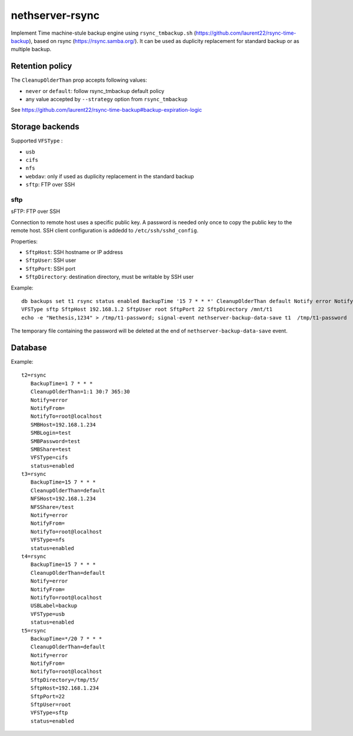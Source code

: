 =================
nethserver-rsync
=================

Implement Time machine-stule backup engine using ``rsync_tmbackup.sh`` (https://github.com/laurent22/rsync-time-backup),
based on rsync (https://rsync.samba.org/). It can be used as duplicity replacement for standard
backup or as multiple backup.

Retention policy
================

The ``CleanupOlderThan`` prop accepts following values:

- ``never`` or ``default``: follow rsync_tmbackup default policy
- any value accepted by ``--strategy`` option from ``rsync_tmbackup``

See https://github.com/laurent22/rsync-time-backup#backup-expiration-logic

Storage backends
================

Supported ``VFSType`` :

* ``usb``
* ``cifs``
* ``nfs``
* ``webdav``: only if used as duplicity replacement in the standard backup
* ``sftp``: FTP over SSH


sftp
----

sFTP: FTP over SSH

Connection to remote host uses a specific public key. A password is needed only once to copy the public key to the remote host.
SSH client configuration is addedd to ``/etc/ssh/sshd_config``.

Properties:

* ``SftpHost``: SSH hostname or IP address
* ``SftpUser``: SSH user
* ``SftpPort``: SSH port
* ``SftpDirectory``: destination directory, must be writable by SSH user

Example: ::

  db backups set t1 rsync status enabled BackupTime '15 7 * * *' CleanupOlderThan default Notify error NotifyFrom '' NotifyTo root@localhost \
  VFSType sftp SftpHost 192.168.1.2 SftpUser root SftpPort 22 SftpDirectory /mnt/t1 
  echo -e "Nethesis,1234" > /tmp/t1-password; signal-event nethserver-backup-data-save t1  /tmp/t1-password

The temporary file containing the password will be deleted at the end of ``nethserver-backup-data-save`` event.

 
Database
========

Example: ::

 t2=rsync
    BackupTime=1 7 * * *
    CleanupOlderThan=1:1 30:7 365:30
    Notify=error
    NotifyFrom=
    NotifyTo=root@localhost
    SMBHost=192.168.1.234
    SMBLogin=test
    SMBPassword=test
    SMBShare=test
    VFSType=cifs
    status=enabled
 t3=rsync
    BackupTime=15 7 * * *
    CleanupOlderThan=default
    NFSHost=192.168.1.234
    NFSShare=/test
    Notify=error
    NotifyFrom=
    NotifyTo=root@localhost
    VFSType=nfs
    status=enabled
 t4=rsync
    BackupTime=15 7 * * *
    CleanupOlderThan=default
    Notify=error
    NotifyFrom=
    NotifyTo=root@localhost
    USBLabel=backup
    VFSType=usb
    status=enabled
 t5=rsync
    BackupTime=*/20 7 * * *
    CleanupOlderThan=default
    Notify=error
    NotifyFrom=
    NotifyTo=root@localhost
    SftpDirectory=/tmp/t5/
    SftpHost=192.168.1.234
    SftpPort=22
    SftpUser=root
    VFSType=sftp
    status=enabled
